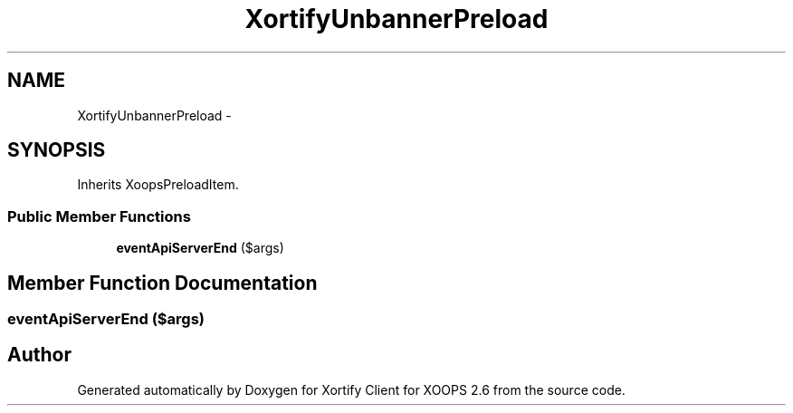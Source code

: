 .TH "XortifyUnbannerPreload" 3 "Fri Jul 26 2013" "Version 4.11" "Xortify Client for XOOPS 2.6" \" -*- nroff -*-
.ad l
.nh
.SH NAME
XortifyUnbannerPreload \- 
.SH SYNOPSIS
.br
.PP
.PP
Inherits XoopsPreloadItem\&.
.SS "Public Member Functions"

.in +1c
.ti -1c
.RI "\fBeventApiServerEnd\fP ($args)"
.br
.in -1c
.SH "Member Function Documentation"
.PP 
.SS "eventApiServerEnd ($args)"


.SH "Author"
.PP 
Generated automatically by Doxygen for Xortify Client for XOOPS 2\&.6 from the source code\&.
